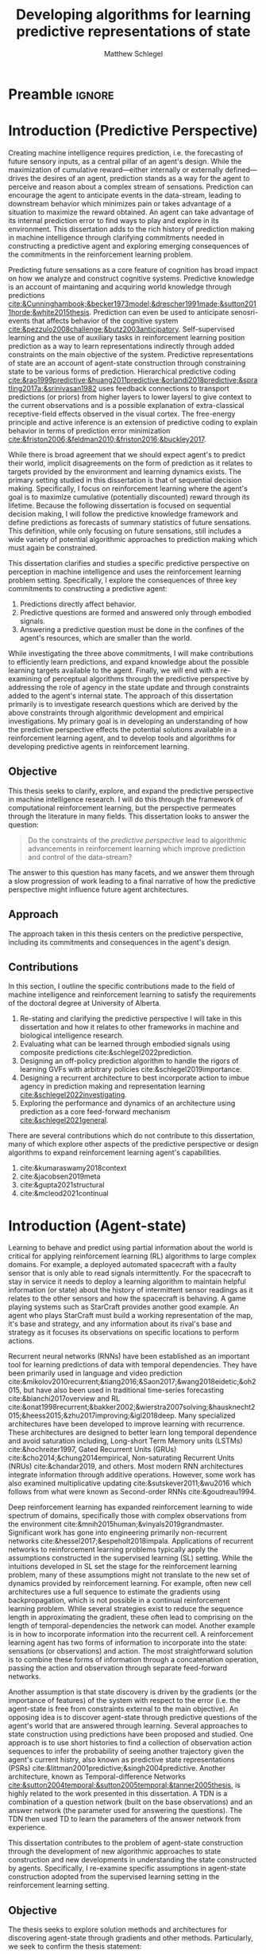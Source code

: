 #+title: Developing algorithms for learning predictive representations of state
#+FILETAGS: :THESIS:
#+author: Matthew Schlegel
#+STARTUP: overview
#+STARTUP: nolatexpreview
#+OPTIONS: toc:nil
#+OPTIONS: title:nil
#+OPTIONS: ':t
#+LATEX_CLASS: thesis
#+LATEX_HEADER: \input{variables.tex}
#+MACRO: c #+latex: %
#+MACRO: citeplease *[CITEPLEASE: $1, $2, $3, $4, $5, $6]*

* Preamble                                                           :ignore:
#+begin_comment
Preamble for UofA thesis. Needed to make thesis compliant. I use this in my candidacy as well, with specific
details commented out for brevity. This makes:
- title page
- abstract page
- table of contents
- list of tables
- list of figures

and sets formatting up for main text.
#+end_comment

#+BEGIN_EXPORT LaTeX

\renewcommand{\onlyinsubfile}[1]{}
\renewcommand{\notinsubfile}[1]{#1}

\preamblepagenumbering % lower case roman numerals for early pages
\titlepage % adds title page. Can be commented out before submission if convenient

\subfile{\main/tex/abstract.tex}

\doublespacing % possible options \truedoublespacing, \singlespacing, \onehalfspacing

%%%%%%%
% Additional files for thesis
%%%%%% 

% Below are the dedication page and the quote page. FGSR requirements are not
% clear on if you can have one of each or just one or the other. They do say to
% ask your supervisor if you should have them at all.
%
% The CS Department links to a comparison of pre- and post-Spring 2014 thesis
% guidelines (https://www.ualberta.ca/computing-science/graduate-studies/current-students/dissertation-guidelines)
% The comparison document lists an optional dedication page, but no quote page.

\subfile{\main/tex/preface.tex}
\subfile{\main/tex/dedication.tex}
\subfile{\main/tex/quote.tex}
\subfile{\main/tex/acknowledgements.tex}


\singlespacing % Flip to single spacing for table of contents settings
               % This has been accepted in the past and shouldn't be a problem
               % Now the table of contents etc.
               
\tableofcontents
\listoftables  % only if you have any
\listoffigures % only if you have any

% minimal support for list of plates and symbols (Optional)
%\begin{listofplates}
%...            % you are responsible for formatting this page.
%\end{listofplates}
%\begin{listofsymbols}
%...            % You are responsible for formatting this page
%\end{listofsymbols}
               
% A glossary of terms is also optional
\printnoidxglossaries
               
% The rest of the document has to be at least one-half-spaced.
% Double-spacing is most common, but uncomment whichever you want, or 
% single-spacing if you just want to do that for your personal purposes.
% Long-quoted passages and footnotes can be in single spacing
\doublespacing % possible options \truedoublespacing, \singlespacing, \onehalfspacing

\setforbodyoftext % settings for the body including roman numeral numbering starting at 1

#+END_EXPORT





* Introduction (Predictive Perspective)


Creating machine intelligence requires prediction, i.e. the forecasting of future sensory inputs, as a central pillar of an agent's design. While the maximization of cumulative reward---either internally or externally defined---drives the desires of an agent, prediction stands as a way for the agent to perceive and reason about a complex stream of sensations. Prediction can encourage the agent to anticipate events in the data-stream, leading to downstream behavior which minimizes pain or takes advantage of a situation to maximize the reward obtained. An agent can take advantage of its internal prediction error to find ways to play and explore in its environment. This dissertation adds to the rich history of prediction making in machine intelligence through clarifying commitments needed in constructing a predictive agent and exploring emerging consequences of the commitments in the reinforcement learning problem.

Predicting future sensations as a core feature of cognition has broad impact on how we analyze and construct cognitive systems. Predictive knowledge is an account of maintaning and acquiring world knowledge through predictions [[cite:&Cunninghambook;&becker1973model;&drescher1991made;&sutton2011horde;&white2015thesis]]. Prediction can even be used to anticipate senosri-events that affects behavior of the cognitive system [[cite:&pezzulo2008challenge;&butz2003anticipatory]]. Self-supervised learning and the use of auxiliary tasks in reinforcement learning position prediction as a way to learn representations indirectly through added constraints on the main objective of the system. Predictive representations of state are an account of agent-state construction through constraining state to be various forms of prediction. Hierarchical predictive coding [[cite:&rao1999predictive;&huang2011predictive;&orlandi2018predictive;&spratling2017a;&srinivasan1982]] uses feedback connections to transport predictions (or priors) from higher layers to lower layersl to give context to the current observations and is a possible explanation of extra-classical receptive-field effects observed in the visual cortex. The free-energy principle and active inference is an extension of predictive coding to explain behavior in terms of prediction error minimization [[cite:&friston2006;&feldman2010;&friston2016;&buckley2017]]. 

While there is broad agreement that we should expect agent's to predict their world, implicit disagreements on the form of prediction as it relates to targets provided by the environment and learning dynamics exists. The primary setting studied in this dissertation is that of sequential decision making. Specifically, I focus on reinforcement learning where the agent's goal is to maximize cumulative (potentially discounted) reward through its lifetime. Because the following dissertation is focused on sequential decision making, I will follow the predictive knowledge framework and define predictions as forecasts of summary statistics of future sensations. This definition, while only focusing on future sensations, still includes a wide variety of potential algorithmic approaches to prediction making which must again be constrained.

This dissertation clarifies and studies a specific predictive perspective on perception in machine intelligence and uses the reinforcement learning problem setting. Specifically, I explore the consequences of three key commitments to constructing a predictive agent:
1. Predictions directly affect behavior.
2. Predictive questions are formed and answered only through embodied signals.
3. Answering a predictive question must be done in the confines of the agent's resources, which are smaller than the world.
While investigating the three above commitments, I will make contributions to efficiently learn predictions, and expand knowledge about the possible learning targets available to the agent. Finally, we will end with a re-examining of perceptual algorithms through the predictive perspective by addressing the role of agency in the state update and through constraints added to the agent's internal state. The approach of this dissertation primarily is to investigate research questions which are derived by the above constraints through algorithmic development and empirical investigations. My primary goal is in developing an understanding of how the predictive perspective effects the potential solutions available in a reinforcement learning agent, and to develop tools and algorithms for developing predictive agents in reinforcement learning.

*** Graveyard                                                    :noexport:


From constructing behavior through predictions of future cumulative reward in reinforcement learning {{{citeplease}}} to explanations of the visual cortex and neocortex to account for extra-classical effects {{{citeplease(Rao)}}}, work has only scratched the surface of how predicting future sensations impacts artificial and biological intelligence.

-----

is to lay foundation for constructing an artificially intelligent agent with prediction at the center of its decision making processes. 

-----

Predictions being at the center of intelligence is not new in decision making and reinforcement learning, and many approaches also follow the above commitments to constructing a predictive approach to intelligence.
# Knowledge acquisition and representation through predictions has been explored by {{{citeplease(Cunningham, Becker, Drescher, Sutton, White)}}}.
# Reinforcement learning is built on predicting the effect of behaviour on future observations and rewards.
Many algorithms learn predictions of a cumulative sum of (discounted) future rewards, which is used as a bedrock for learning desirable policies {{{citeplease(TD, Q-learning)}}}.
- While reward has been the primary predictive target of focus, TD models cite:&sutton1995td uses temporal-difference learning to construct a world model of value function predictions.
- Option models used options to construct a world model based on the expected ending state while following an option {{{citeplease(OptionModels)}}}.
- Universal value function approximators?
- Gamma nets {{{citeplease(sherston)}}}

citeauthor:&sutton2011horde (citeyear:&sutton2011horde) and citeauthor:&white2015thesis (citeyear:&white2015thesis) further the predictive perspective by developing a predictive approach to the acquisition of world knowledge through general value functions (GVFs).
- Introspective agents
- Evaluation of predictions

Predictive representations of state pursue the predictive perspective through centering an agent's perception of the surrounding world through predictive models.
- Predictive state representations (PSRs) {{{citeplease(PSRs)}}} construct likelihoods of seeing sequences of observations and actions conditioned on the agent's history.
- Temporal-difference networks cite:&sutton2004temporal and later option-conditioned TD networks {{{citeplease(Rafols)}}} take advantage of temporal abstractions through TD, building state and representations through value function predictions.
- General value function networks cite:&schlegel2021general extend the ideas of TD networks to use general value functions following the predictive knowledge framework.
- Alex's COLLA's paper
- Auxiliary tasks use predictions of various embodied signals to add constraints to objective functions for learning representations  {{{citeplease}}}.
- Successor representations/features

Researchers in reinforcement learning, decision making, and artificial intelligence aren't alone in asking if decision making systems use predictions to effectively navigate their world cite:&bubic2010prediction;&hawkins2004intelligence;&clark2013whatever.  Anticipation cite:&butz2003anticipatory;&pezzulo2008challenge --which has similar properties to the approach taken in cite:&white2015thesis --has been used to mean elevated processing prior to an event (also prediction) as well as the overall effect of prediction on an agent behaviour. An agent can anticipate an event in the future, and act accordingly. This requires the agent's policy to be defined in terms of predictions, or for the representation to have predictive/anticipatory properties. Hierarchical predictive coding cite:&rao1999predictive;&huang2011predictive {{{citeplease(ORLANDI)}}} was used to explain non-classical interference observed in the visual cortex. In this approach, feedback connections transport predictions (or priors) from higher layers to lower layers to give context to the current observations.

# Prospective codes cite:&schutz2007prospective take the theory of prospection and encode future events as representations used for planning and simulation.


Successes of the predictive perspective:
- Myoelectric arm cite:&edwards2016application
- Adaptive switching
- Laser Welding cite:&gunther2016intelligent
- create a scheduled controller from a set of sub-tasks for sparse reward problems cite:&riedmiller2018learning.
- Daniel, creating a self-driving controller through the applications of many predictions
- Improve representation learning: cite:&jaderberg2016reinforcement;&veeriah2019discovery
- Maybe we can start including starcraft?
- 



In exploring the consequences of a predictive agent much work has focused on how prediction might effect behaviour through auxiliary constraints.



The pursuit to understand and create a machine capable of learning about and interacting with a large-complex world 

The search for a central theory of intelligence is a widely pursued topic with many points 

The primacy of prediction in cognitive mechanisms for both biological and mechanical intelligence has ushered in a deeply impactful line of reasoning about intelligence. 


While there is evidence to suggest organic decision making systems are directed forward in their representation of the world, memory and ``postdiction'' both play an important, separate role in building a systems underlying representations cite:&soga2009;&synofzik2013. While we focus on two distinct classes in this thesis (i.e. predictive and postdictive), future architectures should be built to take advantage of both approaches.

Currently, GVFs have been pursued broadly in reinforcement learning: cite:&gunther2016intelligent used GVFs to build an open loop laser welder controller, cite:&linke2020adapting used predictions and their learning progress to develop an intrinsic reward, cite:&edwards2016application used GVFs to build controllers for myoelectric prosthetics, using gvfs for auxiliary training tasks to improve representation learning cite:&jaderberg2016reinforcement;&veeriah2019discovery, to extend a value function's approximation to generalize over goals as well as states cite:&schaul2015universal, and to create a scheduled controller from a set of sub-tasks for sparse reward problems cite:&riedmiller2018learning.

The most astute will notice a dependency on the predictions learned through embodied signals and the predictions having a direct impact on behavior. Because our predictions are only formed by the data stream experienced by the agent, the behavior's distribution over actions will undoubtedly mix with the distribution of the underlying dynamics of the world. In effect, the agent's behavior will change the distribution of experience the agent observes in turn potentially changing the answer of any predictive question not conditioned on a way of behaving.

** Objective

This thesis seeks to clarify, explore, and expand the predictive perspective in machine intelligence research. I will do this through the framework of computational reinforcement learning, but the perspective permeates through the literature in many fields. This dissertation looks to answer the question:

#+begin_quote
Do the constraints of the /predictive perspective/ lead to algorithmic advancements in reinforcement learning which improve prediction and control of the data-stream?
#+end_quote

The answer to this question has many facets, and we answer them through a slow progression of work leading to a final narrative of how the predictive perspective might influence future agent architectures.

** Approach

The approach taken in this thesis centers on the predictive perspective, including its commitments and consequences in the agent's design.

** Contributions

In this section, I outline the specific contributions made to the field of machine intelligence and reinforcement learning to satisfy the requirements of the doctoral degree at University of Alberta.

1. Re-stating and clarifying the predictive perspective I will take in this dissertation and how it relates to other frameworks in machine and biological intelligence research.
2. Evaluating what can be learned through embodied signals using composite predictions cite:&schlegel2022prediction.
3. Designing an off-policy prediction algorithm to handle the rigors of learning GVFs with arbitrary policies cite:&schlegel2019importance.
4. Designing a recurrent architecture to best incorporate action to imbue agency in prediction making and representation learning [[cite:&schlegel2022investigating]].
5. Exploring the performance and dynamics of an architecture using prediction as a core feed-forward mechanism [[cite:&schlegel2021general]].

There are several contributions which do not contribute to this dissertation, many of which explore other aspects of the predictive perspective or design algorithms to expand reinforcement learning agent's capabilities.

1. cite:&kumaraswamy2018context
2. cite:&jacobsen2019meta
3. cite:&gupta2021structural
4. cite:&mcleod2021continual

** Graveyard                                                      :noexport:

*Possible other questions:*

1. How do the constraints of the /predictive perspective/ modify the algorithmic and architectural approach typically taken in the reinforcement learning setting?
2. Do the algorithms and architectures typically used in reinforcement learning lend themselves to the constraints of the /predictive perspective/?

* Introduction (Agent-state)
:PROPERTIES:
:CUSTOM_ID: chap:introduction
:END:

Learning to behave and predict using partial information about the world is critical for applying reinforcement learning (RL) algorithms to large complex domains. For example, a deployed automated spacecraft with a faulty sensor that is only able to read signals intermittently. For the spacecraft to stay in service it needs to deploy a learning algorithm to maintain helpful information (or state) about the history of intermittent sensor readings as it relates to the other sensors and how the spacecraft is behaving. A game playing systems such as StarCraft \citep{vinyals2019grandmaster} provides another good example. An agent who plays StarCraft must build a working representation of the map, it's base and strategy, and any information about its rival's base and strategy as it focuses its observations on specific locations to perform actions.

Recurrent neural networks (RNNs) have been established as an important tool for learning predictions of data with temporal dependencies. They have been primarily used in language and video prediction cite:&mikolov2010recurrent;&tiang2016;&Saon2017;&wang2018eidetic;&oh2015, but have also been used in traditional time-series forecasting cite:&bianchi2017overview and RL cite:&onat1998recurrent;&bakker2002;&wierstra2007solving;&hausknecht2015;&heess2015;&zhu2017improving;&igl2018deep. Many specialized architectures have been developed to improve learning with recurrence. These architectures are designed to better learn long temporal dependence and avoid saturation including, Long-short Term Memory units (LSTMs) cite:&hochreiter1997, Gated Recurrent Units (GRUs) cite:&cho2014;&chung2014empirical, Non-saturating Recurrent Units (NRUs) cite:&chandar2019, and others. Most modern RNN architectures integrate information through additive operations. However, some work has also examined multiplicative updating cite:&sutskever2011;&wu2016 which follows from what were known as Second-order RNNs cite:&goudreau1994.

Deep reinforcement learning has expanded reinforcement learning to wide spectrum of domains, specifically those with complex observations from the environment cite:&mnih2015human;&vinyals2019grandmaster. Significant work has gone into engineering primarily non-recurrent networks cite:&hessel2017;&espeholt2018impala. Applications of recurrent networks to reinforcement learning problems typically apply the assumptions constructed in the supervised learning (SL) setting. While the intuitions developed in SL set the stage for the reinforcement learning problem, many of these assumptions might not translate to the new set of dynamics provided by reinforcement learning. For example, often new cell architectures use a full sequence to estimate the gradients using backpropagation, which is not possible in a continual reinforcement learning problem. While several strategies exist to reduce the sequence length in approximating the gradient, these often lead to comprising on the length of temporal-dependencies the network can model. Another example is in how to incorporate information into the recurrent cell. A reinforcement learning agent has two forms of information to incorporate into the state: sensations (or observations) and action. The most straightforward solution is to combine these forms of information through a concatenation operation, passing the action and observation through separate feed-forward networks.

Another assumption is that state discovery is driven by the gradients (or the importance of features) of the system with respect to the error (i.e. the agent-state is free from constraints external to the main objective). An opposing idea is to discover agent-state through predictive questions of the agent's world that are answered through learning. Several approaches to state construction using predictions have been proposed and studied. One approach is to use short histories to find a collection of observation action sequences to infer the probability of seeing another trajectory given the agent's current histry, also known as predictive state representations (PSRs) cite:&littman2001predictive;&singh2004predictive. Another architecture, known as Temporal-difference Networks [[cite:&sutton2004temporal;&sutton2005temporal;&tanner2005thesis]], is highly related to the work presented in this dissertation. A TDN is a combination of a question network (built on the base observations) and an answer network (the parameter used for answering the questions). The TDN then used TD to learn the parameters of the answer network from experience. 

This dissertation contributes to the problem of agent-state construction through the development of new algorithmic approaches to state construction and new developments in understanding the state constructed by agents. Specifically, I re-examine specific assumptions in agent-state construction adopted from the supervised learning setting in the reinforcement learning setting.



*** graveyard                                                    :noexport:



while several challenges remain for recurrent architectures in partially-observable reinforcement learning \citep{hausknecht2015, zhu2017improving, rafiee2020eye, kapturowski2018recurrent, schlegel2020general}.

------------

My primary aim is to understand the limitations of these assumptions, and provide algorithmic developments to overcome these limitations. 

Recurrent neural networks (RNNs) have been established as an important tool for modeling data with temporal dependencies, including the partially observable reinforcement learning setting. They have been primarily used in language and video prediction \citep{mikolov2010recurrent, tiang2016, Saon2017, wang2018eidetic, oh2015}, but have also been used in traditional time-series forecasting \citep{bianchi2017overview} and RL \citep{onat1998recurrent, bakker2002, wierstra2007solving, hausknecht2015, heess2015}. Many specialized architectures have been developed to improve learning with recurrence. These architectures are designed to better model long temporal dependence and avoid saturation including, Long-short Term Memory units (LSTMs) \citep{hochreiter1997}, Gated Recurrent Units (GRUs) \citep{cho2014, chung2014empirical}, Non-saturating Recurrent Units (NRUs) \citep{chandar2019}, and others. Most modern RNN architectures integrate information through additive operations. However, some work has also examined multiplicative updating \citep{sutskever2011, wu2016} which follows from what were known as Second-order RNNs \citep{goudreau1994}.

When applying RNNs to the reinforcement learning problem, many of the assumptions derived from observations made in the supervised learning setting have been adopted.
- Learning algorithms
- Architectures
- Data preparation
- etc....
# There are many design and algorithmic decisions required when applying a recurrent architecture to a reinforcement learning problem. We have a larger discussion on the open-problems for recurrent agents in Section \ref{sec:open_problems}.
While these observations are prescient, I argue that blindly following these assumptions has lead to a stagnation in the development of architectures designed with the continual reinforcement learning problem in mind.

This thesis focuses on several observations in recurrent architectures using gradients as the primary credit assignment signal. These observations counter some pre-conceived notions of what types of architectures and algorithms we should consider when learning using recurrent architectures. From these observations we construct several new architectures which can significantly outperform the standard approaches found in reinforcement learning and supervised learning.

--------

The most straightforward method is through the use of auxiliary tasks cite:&jaderberg2016reinforcement;&trinh2018learning;&schlegel2021general. This approach seems to improve performance, but may not improve the learnability of such representations cite:&schlegel2021general.


Partial observability is an inevitable reality of any sufficiently large domain. From time-series forecasting to StarCraft to Robotics, AI systems must grapple with having insufficient information to make accurate predictions and good decisions. A natural approach to overcome partial observability is for the agent to maintain a history of its interaction with the world cite:&mccalum1996learning. For example, consider an agent in a large and empty room with low-powered sensors that reach only a few meters. In the middle of the room, with just the immediate sensor readings, the agent cannot know how far it is from a wall. Once the agent reaches a wall, though, it can determine its distance from the wall in the future by remembering this interaction. However, such an algorithm may require computational resource which are linear in time, or can be problematic if a long history length is needed cite:&mccalum1996learning.


Recurrent neural networks (RNNs) have been established as an important tool for learning predictions of data with temporal dependencies. They have been primarily used in language and video prediction cite:&mikolov2010recurrent;&tiang2016;&Saon2017;&wang2018eidetic;&oh2015, but have also been used in traditional time-series forecasting cite:&bianchi2017overview and RL cite:&onat1998recurrent;&bakker2002;&wierstra2007solving;&hausknecht2015;&heess2015;&zhu2017improving;&igl2018deep. Many specialized architectures have been developed to improve learning with recurrence. These architectures are designed to better learn long temporal dependence and avoid saturation including, Long-short Term Memory units (LSTMs) cite:&hochreiter1997, Gated Recurrent Units (GRUs) cite:&cho2014;&chung2014empirical, Non-saturating Recurrent Units (NRUs) cite:&chandar2019, and others. Most modern RNN architectures integrate information through additive operations. However, some work has also examined multiplicative updating cite:&sutskever2011;&wu2016 which follows from what were known as Second-order RNNs cite:&goudreau1994.

Specialized RNN architectures for RL, however, have been less explored. While many papers use recurrent architectures, they typically use architectures designed in the supervised learning setting. One such modification is directly feeding action into the recurrent layers rather than either omitting or concattenating to prior layers cite:&zhu2017improving. This improved performance of the architecture in several tasks, possibly giving the agent a fuller understanding of its history. Another approach expands the inner state-building architecture to learn the environment's dynamics through a variational auto-encoder (VAE) cite:&igl2018deep. This approach uses the latent state learned by a VAE which generates observations as added input to the state update function.


State construction enables the agent to overcome partial observability, with a more compact representation than an explicit history. This thesis will explore predictions of the observation stream as a force to drive state construction. Our focus will be on two architectures. The first is recurrent neural networks (RNNs), which are a well established tool for approximating temporal functions. The second is termed General Value Function Networks cite:&schlegel2021general. GVFN's leverage the efficiency and independence of span cite:&van2015learning of temporal-difference learning for building state. We will explore, among other topics, how each need to leverage temporal sensitivities in training---or how much history each needs to learn accurate predictions.

Recurrent neural networks (RNNs) have been established as an important tool for learning predictions of data with temporal dependencies. They have been primarily used in language and video prediction cite:&mikolov2010recurrent;&tiang2016;&Saon2017;&wang2018eidetic;&oh2015, but have also been used in traditional time-series forecasting cite:&bianchi2017overview and RL cite:&onat1998recurrent;&bakker2002;&wierstra2007solving;&hausknecht2015;&heess2015;&zhu2017improving;&igl2018deep. Many specialized architectures have been developed to improve learning with recurrence. These architectures are designed to better learn long temporal dependence and avoid saturation including, Long-short Term Memory units (LSTMs) cite:&hochreiter1997, Gated Recurrent Units (GRUs) cite:&cho2014;&chung2014empirical, Non-saturating Recurrent Units (NRUs) cite:&chandar2019, and others. Most modern RNN architectures integrate information through additive operations. However, some work has also examined multiplicative updating cite:&sutskever2011;&wu2016 which follows from what were known as Second-order RNNs cite:&goudreau1994.

Specialized RNN architectures for RL, however, have been less explored. While many papers use recurrent architectures, they typically use architectures designed in the supervised learning setting. One such modification is directly feeding action into the recurrent layers rather than either omitting or concattenating to prior layers cite:&zhu2017improving. This improved performance of the architecture in several tasks, possibly giving the agent a fuller understanding of its history. Another approach expands the inner state-building architecture to learn the environment's dynamics through a variational auto-encoder (VAE) cite:&igl2018deep. This approach uses the latent state learned by a VAE which generates observations as added input to the state update function.

Several approaches to state construction using predictions have been proposed and studied. The most straightforward method is through the use of auxiliary tasks cite:&jaderberg2016reinforcement;&trinh2018learning;&schlegel2021general. This approach seems to improve performance, but may not improve the learnability of such representations cite:&schlegel2021general. Another approach is to use short histories to find a collection of observation action sequences to infer the probability of seeing another trajectory given the agent's current histry, also known as predictive state representations (PSRs) cite:&littman2001predictive;&singh2004predictive. Another architecture, known as Temporal-difference Networks cite:&sutton2004temporal;&sutton2005temporal, is highly related to GVFNs. A TDN is a combination of a question network (built on the base observations) and an answer network (the parameter used for answering the questions). The TDN then used TD to learn the parameters of the answer network from experience. The differences to GVFNs are discussed in chapter ref:chap:GVFNs, and will discuss the background of these predictive approaches in section ref:sec:prback.

Every approach to constructing state with predictions has three core components. 
These are briefly listed here with an example using GVFNs, but leave a more detailed account in section \ref{sec:prback}. The first is how a predictive question is asked or phrased. This can have dramatic changes to the hypothesis/function class of the predictive state, and induce large differences in the underlying algorithmic assumptions used for training. The second is in how the questions will be answered. An approach must consider the base function classes used to represent answers, the abstractions (either temporally or otherwise), and the learning algorithms applied to the architecture. The third, and probably less studied, is that of discovery. Discovery is the automatic specification of predictive questions to use. GVFNs use general value functions (GVFs) to define predictive questions, and a simple recurrent neural network to answer these questions. And algorithmic approach to discovery is still largely unexplored, tied to the discovery of GVFs more broadly, with some efforts applied to a generate-and-test approach cite:&schlegel2021general.


Given a predictive approach to state building requires consideration of these difficult algorithmic choices, a natural question arises ``Why shouldn't we use non-predictive subjective based approaches for learning state, such as the usual recurrent networks?''. While this thesis won't provide (or seek) a conclusive answer to this question, predictive approaches to state construction may have a positive effect on a system's ability to generalize and learn a state representation. This is stated in the /Predictive Representation Hypothesis/ cite:&schaul2013better:


#+begin_quote
  a(n) /(explicit) predictive representation of state/ will be able to continually construct useful generalizations of the regularities in an environment.
#+end_quote

An /(explicit) predictive representation of state/ is an algorithm, or architecture, which constrains the state to be predictions which minimize an objective separate (or jointly) from the agent's general goal in an environment. This class of algorithms includes PSRs, TDNs, GVFNs, and several others. Because the state will be made of small-specific predictive questions of the agent's sensory-motor stream, as the distributions of the underlying dynamics shift the answers to the questions should appropriately shift as well. 
# This is provided there is ample flexibility in the function class used to answer the state questions.
# Also such generalizations could be generally useful for the agent's downstream objectives.
The /Predictive Representation Hypothesis/ is intuitively appealing with evidence provided through specific predictive approaches cite:&singh2004predictive;&sutton2004temporal;&sutton2005temporal;&schaul2013better;&sutton2011horde;&white2015thesis;&schlegel2021general. Unfortunately, finding sufficient evidence for this hypothesis is difficult, and likely future systems will need to leverage both predictive and memory based approaches (i.e. RNNs). Instead, we look towards a more flexible question that is 


I believe the creation and study of approaches for state construction leveraging predictions will lead to a more nuanced understanding of what kinds of state are useful for agents. The following hypothesis emphasizes what explicit predictive representations may bring to state learning:

#+begin_quote
The assumptions developed in supervised learning for state discovery are limiting in the reinforcement learning and continual reinforcement learning settings.
#+end_quote

This research question opens an avenue to construct new architectures for learning state and clear empirical tests for such an architecture


This hypothesis gives us an avenue to construct new architectures for learning state and clear empirical tests for such an architecture. While first stated here, the work done with temporal-difference networks cite:&sutton2004temporal;&sutton2005temporal is closely related using temporal-difference learning to learn a network of predictions. This work can be seen as a strict generalization of the work done with TDNs, with a simplified specification to more easily construct novel network structures.

Reinforcement learning is built on predicting the effect of behaviour on future observations and rewards. Many of our algorithms learn predictions of a cumulative sum of (discounted) future rewards, which is used as a bedrock for learning desirable policies. While reward has been the primary predictive target of focus, TD models cite:&sutton1995td lay out the use of temporal-difference learning to learn a world model through value function predictions. Temporal-difference networks cite:&sutton2004temporal take advantage of this abstraction and build state and representations through predictions. citeauthor:&sutton2011horde (citeyear:&sutton2011horde) and citeauthor:&white2015thesis (citeyear:&white2015thesis) further the predictive perspective by developing a predictive approach to building world knowledge through general value functions (GVFs). Currently, GVFs have been pursued broadly in reinforcement learning: cite:&gunther2016intelligent used GVFs to build an open loop laser welder controller, cite:&linke2020adapting used predictions and their learning progress to develop an intrinsic reward, cite:&edwards2016application used GVFs to build controllers for myoelectric prosthetics, using gvfs for auxiliary training tasks to improve representation learning cite:&jaderberg2016reinforcement;&veeriah2019discovery, to extend a value function's approximation to generalize over goals as well as states cite:&schaul2015universal, and to create a scheduled controller from a set of sub-tasks for sparse reward problems cite:&riedmiller2018learning. 

Researchers in reinforcement learning, decision making, and artificial intelligence aren't alone in asking if decision making systems use predictions to effectively navigate their world cite:&bubic2010prediction;&hawkins2004intelligence;&clark2013whatever.  Anticipation cite:&butz2003anticipatory;&pezzulo2008challenge --which has similar properties to the GVF approach to prediction--has been used to mean elevated processing prior to an event (also prediction) as well as the overall effect of prediction on an agent behaviour. An agent can anticipate an event in the future, and act accordingly. This requires the agent's policy to be defined in terms of predictions, or for the representation to have predictive/anticipatory properties. Hierarchical predictive coding cite:&rao1999predictive;&huang2011predictive was used to explain non-classical interference observed in the visual cortex. In this approach, feedback connections transport predictions (or priors) from higher layers to lower layers to give context to the current observations. Prospective codes cite:&schutz2007prospective take the theory of prospection and encode future events as representations used for planning and simulation.

While there is evidence to suggest organic decision making systems are directed forward in their representation of the world, memory and ``postdiction'' both play an important, separate role in building a systems underlying representations cite:&soga2009;&synofzik2013. While we focus on two distinct classes in this thesis (i.e. predictive and postdictive), future architectures should be built to take advantage of both approaches.

In this thesis, we explore how GVFs and temporal difference learning can be leveraged in state construction to reduce temporal sensitivities in training. The effect of reduced sensitivities would be the elimination of or reduction of history needed when training such approaches (i.e. the truncation value in backpropagation through time).

To keep this document brief, we will be discussing the core concepts of several papers, leaving many technical details to their respective publications. We will also provide the core contributions of these papers to the research community at large.


** Objective

The thesis seeks to explore solution methods and architectures for discovering agent-state through gradients and other methods. Particularly, we seek to confirm the thesis statement:

#+BEGIN_QUOTE
The assumptions developed in supervised learning for state construction are limiting in the reinforcement learning and continual reinforcement learning settings.
#+END_QUOTE

The answer to this question has many facets, and we answer the through a slow study of different assumptions in different conditions for a reinforcement learning agent. We will end with a discussion on the many potential directions for improving an agent's perception of the world

** Approach

The approach taken in this thesis centers on the predictive perspective, including its commitments and consequences in the agent's design. 


The approach taken in this thesis centers on clearly formulating various architectures and algorithms for state discovery and developing in-depth investigative experiments to uncover the dynamics of these algorithms and the resulting discovered state.

1. We approach discovery through gradient descent, articulating the differences between architectures and decisions. Using truncated BPTT (either through experience replay or full online systems) to estimate gradients.
2. Clearly lay out literature in a digestible way to find interesting trends that need further investigation.
3. Adopt the predictive perspecitve of Adam.
4. Perform in-depth experiments in small illustrative domains rather than leaping directly to large domains.

** Contributions


In this section, I outline the specific contributions made to the field of machine intelligence and reinforcement learning to satisfy the requirements of the doctoral degree at University of Alberta.

1. Discuss prediction learning off-policy in light of the experience replay buffer. Investigate the first application of resampling in off-policy learning, and think about its consequences for future development.
2. Explore in detail directly using gradients in recurrent networks to discover state. Specifically, empirically testing various architectures for incorporating actions into the state. (justify these as different??)
   - Layout open questions and problems in learning in partially observable domains and specific solution problems in recurrent learning.
   - Make a recommendation on a network change for reinforcement learning applications.
   - Deep investigative experiments uncovering what the agent state dynamics look like, make recommendations for future work in understanding recurrent agents.
3. Explore one direction layed out in the open problems, specifically encoding the state of a recurrent network as GVFs.
   - Develop the GVFN approach and connect it to predictive representation of state literature.
   - Develop an extension to the gradient TDN objective for GVFNs.
   - Propose a baseline discovery approach for finding GVFs.


Another way of saying this succinctly:
- Applied the importance re-sampling technique in learning predictions in the reinforcement learning.
- Extensive empirical analysis of various recurrent architectures for incorporating action.
- Formulating and empirically evaluating a novel predictive state representation, general value function networks (GVFNs), to learn long-temporal dependencies. The first comparison of a TDNet style architecture to a basic recurrent architecture.

** Thesis Layout
** Graveyard                                                      :noexport:
*** Thoughts



*************** DONE [#B] What is my thesis statement now?
CLOSED: [2022-09-06 Tue 13:59]
The proposal is centered on what GVFs can bring to the table in terms of learnability in recurrent networks. Now we want to incorporate RNNs more into the discussion. What should we do?
- Focus on understanding: The goal of my work generally is to understand. What are RNNs brining to the table, what are GVFNs brining to the table. Are they compatible?
- partial observability
- some History of RNNs in RL/online data.
- some History of pred reps.
- some History of perception.
*************** END

*** What Am I writing the document about?

This document is primarily about partial observability in reinforcement learning.

Why focus on partial observability?

State Construction is...?
- Levels of state construction:
  - Reactive/low-level state vs abstractions for state?
  - What do we want to learn in a state? -> We don't know!
  - There isn't a clear set of criteria for determining what makes for a good state in reinforcement learning
    - Separability? Good Representations properties? Predictive of final task?

- At what abstraction should we be focused?
  - Low level: predictions in the sensor space.
  - High level: predictions/planning in the abstract/concept space.
  - Are these different??

Perception as a series of modules:
- "Is this a face?" much easier than "Is this x's face?"
- The brain is not just one big classification network, submodules are used to specialize. But "how to use submodules" is a hard question.
- Separate the conscious brain from the acting brain.
  - Audio circuit which short circuits the brain to act in the face of a loud noise -> no "control"
  - Other short circuits that bring visual stimuli towards the mid brain for control signals.
- RL is studying the algorithms of the mid brain/cerebellum. We should avoid extending the lessons we learn here to the entire functioning of the brain. In our studies of intelligence we need to be multi-modal. There isn't a single way to conceptualize the concepts, and finding the true underlying properties of the brains algorithms are beyond our capabilities to model mathematically.
- To understand intelligence, we must take the whole embodiment into consideration.

Two philosophies in state building:
- predictive approach
- summaries of histories

Both are valid, this is an exploration of what both bring to the table in terms of state construction and provide ideas for future work.

Ease of use of the history approaches, potential improvement in learnability (as shown in GVFNs, and discussed in the PSR literature).

Methods to deal with partial observability:
- Static histories based approaches
- PoMDPs/Belief States
- PSRs/TDNets
- Recurrent networks
  - RNNs
  - RNNs/models in them
  - TDNets?
  - Predictive state recurrent networks

**** What is my current thinking?
What is the problem:
- Partial observability in an embodied environment?
- Partial observability in an agent based system.
- Taking state construction seriously.
- Retrospective on state construction techniques.
- 

What is the set of solution methods:

*** More structured thinking/outline

- goal of the document is to think about "state construction".
  - Decompose the terms "state" and "construction" in context of the literature
  - Construction is not limited to composing fixed random functions or the schema mechanism.
- Searching and sorting. Q: What are we searching for? A: Something which helps us maximize return.
- What could we want when maximizing reward
  - Markov state?
  - sufficient statistic of the history of observations?
  - core tests -> ability to predict anything?

- Thesis statement: While many authors have proposed different algorithms for state construction, we take the attitude that little is known about how each of these work in prediction and control. This thesis will be focused on understanding and developing on current algorithms for state construction.

- This document is meant to:
  - Explore potential state constructing methods, discuss extensions, propose future research.
  - History based approaches, prediction based approaches
  - Understanding, understanding, understanding. Sensible recommendations for the current state of state construction.
  - What can we do to further the two approaches? What do both give? Problems with both?


What sections do I want to write?
- Introduction (1):
  - What specific research question are we addressing?
- Reinforcement Learning (2)
  - Agent perspective
  - Goal of an agent
  - Parts of an agent
- Predictions (Horde) (3/4)
  - Learning Predictions (resampling)
- Perception and Partial Observability (5)
- Recurrent neural networks in and out of RL (6)
- We have a long way to go in understanding and using rnns in RL (7/8/8.5?)
- Predictive state representations in and out of RL (9)
- Applying GVFs to learn state representations (10/11/12)
- Future Work (13)


* Background

*The Environment*
   - The world
   - Environment states
   - Stochasticity or Partial Observability?

*The Problem (header section?)*
   - Maximizing the (discounted?) return.
   - Predicting the return

*The Agent*
   - Smaller than the world
   - Perception, Behavior, Mind-Body Interface
   - State representations

** IN-PROGRESS [#A] Reinforcement Learning

The primary problem framework considered in this thesis is reinforcement learning. In short, a reinforcement learning (RL) agent seeks to maximize a reward signal by acting in the world. In this thesis, we are concerned with two learning problems in reinforcement learning. Specifically, we focus on the prediction and control problem, but each share the same general framework.

The agent-environment interaction consists of a stream of data (from the agent's senses), coming in at a consistent rate into the agent's central control systems. In most reinforcement learning, the agent-environment boundary is placed inside the agent's nervous system where parts of the agent's body which are defined through evolution are external to the learning process, and those that are learned and modified through an agent's lifetime are a part of the learning process. This enables RL researchers to focus on the core problem of learning a policy to maximize reward.

More grounded, the agent observes the sequence \(\obs_1, \action_1, \reward_2, \obs_2, \ldots, \obs_t, \action_t, \reward_{t+1}, \obs_{t+1}\) in its lifetime. The observation \(\obs_t\) is the agent's window into the world through various sensing parts of its body. These can include a camera for vision, microphone for audio, lidar to measure distance from other objects, and many other analog-to-digital conversion technologies. The agent then selects an action \(\action_t\) which is passed to the agent's actuators or sub-level control system. By performing this action, the agent receives a reward \(\reward_{t+1}\) and another observation \(\obs_{t+1}\).

The agent-environment interaction can be formalized as a partially observable Markov decision processes (POMDP). The underlying dynamics are defined by a tuple \((\EnvStates, \Actions, \Pmat, f_\obs, \Rewards)\). Given a state \(\envstate \in \EnvStates\) and \(\action \in \Actions\) the environment transitions to a new state \(\envstate^\prime \in \EnvStates\) according to the state transition probability matrix \(\Pmat \defeq \EnvStates \times \Actions \times \EnvStates \rightarrow [0,\infty)\) with a reward given by \(\Rewards \defeq \EnvStates \times \Actions \rightarrow \Reals\). The observations can then be defined as a lossy function over the state \(\obs_t \defeq f_\obs(\envstate_t) \in \Reals^\obssize\), and the reward is \(\reward_t \defeq f_\reward(\envstate_0, \envstate_1, \ldots, \envstate_t) \in \Reals\). This thesis concerns itself primarily with the discrete action setting, where the set of actions is a finite discrete set of values \(\action \in \Actions \defeq [A_1, A_2, \ldots, A_n]\). A policy defines a probability distribution over the actions conditioned on the agent's state.

A value function is a prediction of the future cumulated (discounted) reward the agent will obtain by following a policy. Specifically,
{{{c}}}
\[
V(\State) = \Expected_\pi[ G_t | s_t = \State, a \sim \pi(\cdot| S)]
.
\]
{{{c}}}
{{{c}}}

*************** TODO [#A] value functions, prediction, and TD(0)
*************** END

*************** TODO [#A] state-action value functions and q-learning
*************** END

In this paper we perform experiments in two settings: prediction and control. For prediction, general value functions (GVFs) define the targets citep:&sutton2011;&white2015thesis. A GVF is a tuple containing a cumulant \(c_{t+1} = f_c(o_t, a_t, o_{t+1}, r_{t+1}) \in \Reals\), a continuation function \(\gamma_{t+1} = f_\gamma(o_t, a_t, o_{t+1}) \in [0, 1]\), and a history \(\hvec_t = [\action_0, \obs_1, \action_1, \obs_2, \action_2, \ldots, \obs_t]\) conditioned policy \(\pi(\action_t|\hvec_t) \in [0,\infty)\). The goal of the agent is to learn a value function which estimates the expected cumulative return under \(\pi\),
{{{c}}}
\[
\Expected_\pi\left[ G_t^c | H_t = \hvec_t \right] \quad\quad\text{ where } G_t^c \defeq c_{t+1} + \gamma_{t+1} G_{t+1}^c
.
\]
{{{c}}}
To estimate the value function we use off-policy semi-gradient TD(0) citep:&sutton1988learning;&tesauro1995temporal (see ref:sec:bg:td0 for details). For the control setting we learn a policy which maximizes the discounted sum of rewards or return $G_t \defeq \sum_{i=0}^\infty \gamma^{i} \reward_{i+t+1}$. In this paper, we use Q-learning \citep{watkins1992q} to construct an action-value function and take actions according to an epsilon-greedy strategy.

*** TODO Deep Reinforcement Learning for Prediction and Control

** TODO Temporal Abstractions
*** General Value Functions
*** Options
** TODO Function Approximation
*** Linear Functions and Hand Crafted Features
*** Deep Learning
*** TODO Temporal Sensitivities
** TODO Recurrent Neural Networks
*** IN-PROGRESS [#A] Recurrent Neural Networks for learning agent-state

For effective prediction and control, the agent requires a state representation $\agentstate_t$ that is a sufficient statistic of the past: $\Expected\left[ G^c_t | \agentstate_t \right] = \Expected\left[G^c_t | \agentstate_t, \history_t\right]$. When the agent learns such a state, it can build policies and value functions without the need to store any history. For example, for prediction, it can learn $V(\agentstate_t) \approx \Expected\left[ G^c_t | \agentstate_t \right]$.


An RNN provides one such solution to learning $\agentstate_t$ and associated state update function. The simplest RNN is one which learns the parameters $\weights \in \Reals^\numparams$ recursively
{{{c}}}
\[
  \agentstate_t = \sigma(\weights \xvec_t + \bvec)
\]
{{{c}}}
where $\xvec_t = [\obs_t, \agentstate_{t-1}]$ and $\sigma$ is any non-linear transfer function (typically tanh). While concatenating information (or doing additive operations) has become standard in RNNs, another idea explored earlier in the literature and in more modern cells is using multiplicative operations
{{{c}}}
\[
  (\agentstate_t)_i = \sigma\left(\sum_{j=1}^M \sum_{k=1}^N\weights_{ijk} (\obs_t)_j (\agentstate_{t-1})_k + \bvec_i\right) \quad\quad \triangleright \text{ where } \weights \in \Reals^{|\agentstate| \times |\obs| \times |\agentstate| }.
\]
{{{c}}}
Using this type of operation was initially called second-order RNNs cite:&goudreau1994, and was also explored in one of the first landmark successes of RNNs cite:&sutskever2011 in a character-level language modeling task.


RNNs are typically trained through the use of back-propagation through time [[cite:&mozer1995focused]]. This algorithm effectively unrolls the network through the sequence and calculates the gradient as if it was one large network with shared weights.
This unrolling is often truncated at some number of steps $\tau$. While this alleviates computational-cost concerns, the learning performance can be sensitive to the truncation parameter cite:&pascanu2013difficulty. When calculating the gradients through time for a specific sample, we define our loss as
{{{c}}}
\[
  \mathcal{L}_{t}(\weights) = \sum_{i}^{N} (v_i(\agentstate_t(\weights)) - y_{t, i})^2
\]
{{{c}}}
where $N$ is the size of the batch, and $y$ is the target defined by the specific algorithm. This effectively means we are calculating the loss for a single step and calculating the gradients from that step only.

*** Various Recurrent Neural Network Architectures

There are several known problems with simple recurrent units (and to a lesser extent other recurrent cells). The first is known as the vanishing and exploding gradient problem [[cite:&pascanu2013difficulty]]. In this, as gradients are multiplied together (via the chain rule in BPTT) the gradient can either become very large or vanish into nothing. In either case, the learned networks often cannot perform well and a number of practical tricks are applied to stabilize learning cite:&bengio2013. The second problem is called saturation. This occurs when the weights $\weights$ become large and the activations of the hidden units are at the extremes of the transfer function. While not problematic for learning stability, this can limit the capacity of the network and make tracking changes in the environment dynamics more difficult cite:&chandar2019.

# We focus our experiments around the simple recurrent cells (RNNs) and GRUs.
Long-short term memory cells (LSTM) were developed to address the issues with modeling long-temporal dependencies.

Gated-recurrent units (GRU) are a modification from the LSTM cell which maintains performance in many settings, improves ease of use, and improves computational footprint.

*************** TODO [#A] Gated Recurrent Units, LSTMs
*************** END


Finally, to improve sample efficiency we incorporate experience replay, a critical part of a deep (recurrent) system in RL cite:&mnih2015human;&hausknecht2015. There are two key choices here: how states are stored and updated in the buffer and how sequences are sampled. We store the hidden state of the cell in the experience replay buffer as apart of the experience tuple. This is then used to initialize the state when we sample from the buffer for both the target and non-target networks. We pass back gradients to the stored state to update them along with our model parameters, see a full discussion in Section ref:sec:open_problems. We also stored a separate initial state for the beginning of episodes, which was updated with gradients. If we sampled the beginning of an episode from the replay we used the most up to date version of this vector to initialize the hidden state. For sampling, we allowed the agent to sample states across the episode. For samples at the end of the episode, we simply use a shorter sequence length than $\tau$.


** IN-PROGRESS [#B] Tensors and Low-Rank Decompositions
:PROPERTIES:
:CUSTOM_ID: sec:bg:tensor
:END:

The simplest, albeit slightly inaccurate, way to describe and use a tensor is as a multi-dimensional array of numbers (either real or complex) which transform under coordinate changes in predictable ways. In this paper, we will be considering tensors as multi-dimensional arrays using Einstein summation notation. The ith, jth, kth component of an order-3 tensor will be denoted with lower indices \(\weightmat_{ijk} \in \Reals\) with associated dimension size denoted with corresponding uppercase letters as \(\weightmat \in \Reals^{I\times J\times K}\).

Like matrices, tensors have a number of decompositions which can prove useful. For example, every tensor can be factorized using canonical polyadic decomposition (CP decomposition), which decomposes an order-N tensor \(\weightmat \in \Reals^{I_1 \times I_2 \times \ldots \times I_N}\) into N matrices as follows
{{{c}}}
\begin{align*}
  \weightmat_{i_1, i_2, \ldots} &= \sum_{r=1}^R \lambda_r \weightmat^{(1)}_{i_1, r}  \weightmat^{(2)}_{i_2, r}  \ldots \weightmat^{(N)}_{i_N, r} \\
  &= \lambda_r \weightmat^{(1)}_{i_1, r}  \weightmat^{(2)}_{i_2, r} \ldots \weightmat^{(N)}_{i_N, r} \quad \triangleright \text{Explicit summation over $r\in\{1,\ldots,R\}$.}
\end{align*}
{{{c}}}
{{{c}}}
where \(\weightmat^{(j)} \in \Reals^{I_j \times R}\), and \(R\) is the rank of the tensor. This is a generalization of matrix rank decomposition, and exists for all tensors with finite dimensions.

Working with tensors takes a bit more care in deciding which fibers (generalization of row and column) the product should be over. One type of product is known as the n-mode product which is defined as follows 
{{{c}}}
\[
  (\weightmat \times_n \vvec)_{i_1, i_2, \ldots, i_{n-1}, j, i_{n+1}, \ldots i_{N}}
      = \weightmat_{i_1, i_2, \ldots, i_{n-1}, i_n, i_{n+1}, \ldots i_{N}} \vvec_{j, i_n}
\]
{{{c}}}
where \(\vvec \in \Reals^{J, I_n}\).

An important property, which will be used later in this thesis (see Chapter ref:chap:arnn is some simplifications we can make when considering n-mode products with their rank decomposition. In this thesis, we only consider order 3 tensors and all further calculations will use order 3 tensors for simplicity. Specifically, \(\weightmat \in \Reals^{IJK}\), with CP-decomposition \(\weightmat_{ijk} = \lambda_{r}a_{ir}b_{jr}c_{kr}\) and vector over a strand \(\vvec^{M} = \vvec^{(1, M)} \in \Reals^{1 \times M}\)). 
{{{c}}}
\begin{align*}
  (\weightmat \times_2 \vvec^{J} \times_3 \vvec^{K})_{i,1,1}
  &= \sum_{k=1}^K \left(\sum_{j=1}^J\weightmat_{ijk} \vvec^{J}_{1j}\right) \vvec^{K}_{1k} \\
  &= \sum_{k=1}^K\sum_{j=1}^J \left(\sum_{r=1}^R\lambda_{r}a_{ir}b_{jr}c_{kr}\right) \vvec^{J}_{1j} \vvec^{K}_{1k}\\
  &= \sum_{r=1}^R \lambda_{r} a_{ir}
    \left(\sum_{j=1}^J b_{jr}\vvec^{J}_{1j}\right)
    \left(\sum_{k=1}^K c_{kr}\vvec^{K}_{1k}\right)\\
  &=  \sum_{r=1}^R \lambda_{r} a_{ir}\left(\vvec^{J} \Bmat \odot \vvec^{K} \Cmat\right)_{1r} \\
  \weightmat \times_2 \vvec^{J} \times_3 \vvec^{K}
  &= \boldsymbol{\lambda} \Amat \left(\vvec^{J}\Bmat \odot \vvec^{K}\Cmat\right)^\trans
     \quad \triangleright \boldsymbol{\lambda}_{i,i} = \lambda_i
\end{align*}

Similarly to CP decomposition, Tucker rank decomposition can be used to create a similar operation. Tucker rank decomposition decomposes an order-N
tensor $\weightmat \in \Reals^{I_1 \times I_2 \times \ldots \times I_N}$ into
N matrices another order-N tensor $G \in \Reals^{R_1 \times R_2 \times \ldots \times R_N}$ as follows

\begin{align*}
  \weightmat_{i_1, i_2, \ldots i_N} &= \sum_{r_1=1}^{R_1} \sum_{r_1=1}^{R_1} \ldots
  \sum_{r_1=1}^{R_1} g_{r_1 r_2 \ldots r_N} \weightmat^{(1)}_{i_1, r_1}
  \weightmat^{(2)}_{i_2, r_2}  \ldots \weightmat^{(N)}_{i_N, r_N}.
\end{align*}

With similar simplifications to CP decomposition,

\begin{align*}
  (\weightmat \times_2 \vvec^{J} \times_3 \vvec^{K})_{i,1,1}
  &= \sum_{k=1}^K \left(\sum_{j=1}^J\weightmat_{ijk} \vvec^{J}_{1j}\right) \vvec^{K}_{1k} \\
  &= \sum_{k=1}^K\sum_{j=1}^J \left(\sum_{p=1}^P \sum_{q=1}^Q \sum_{r=1}^R g_{pqr} a_{ip} b_{jq} c_{kr}\right) \vvec^{J}_{1j} \vvec^{K}_{1k}\\
  &= \sum_{p=1}^P \sum_{q=1}^Q \sum_{r=1}^R g_{pqr} a_{ip}
    \left(\sum_{j=1}^J b_{jq}\vvec^{J}_{1j}\right)
    \left(\sum_{k=1}^K c_{kr}\vvec^{K}_{1k}\right)\\
  &= \sum_{p=1}^P \sum_{q=1}^Q \sum_{r=1}^R g_{pqr} a_{ip} \left(\vvec^{J}  \Bmat\right)_{1q} \left(\vvec^{K} \Cmat\right)_{1r} \\
  \weightmat \times_2 \vvec^{J} \times_3 \vvec^{K}
  &= G \times_1 \Amat^\trans \times_2 \left(\vvec^{J}\Bmat\right)^\trans \times_3 \left(\vvec^{K}\Cmat\right)^\trans \\
  &= \Amat \left[\left(G ^\trans \times_2 \left(\vvec^{J}\Bmat\right)^\trans\right) \left(\vvec^{K}\Cmat\right)^\trans \right].
\end{align*}

One interesting property of this operation is now each of the dimensions can have a separately tuned rank, giving the system designer more discretion on where to focus representational resources.

Using a lower rank approximation of a multiplicative operation has been derived before several times. A multiplicative update was used to make action-conditional video predictions in Atari \citep{oh2015}.  This operation also appears in a lower-rank approximation defined by Predictive State RNN hidden state update \citep{downey2017a}, albeit never performed as well as the full rank version. We find similarly that both factorizations perform below the full tensor version (i.e. the multiplicative). We don't report results for the Tucker rank decomposition as it performed similarly to the CP decomposition. 


** Summary

* IN-PROGRESS [#A] The Predictive Perspective
:PROPERTIES:
:CUSTOM_ID: chap:pred_persp
:END:


*************** TODO [#A] Predictive Perspective
Core conditions on how predictions should be used for a machine intelligent system. This will include commitments to what signals are learnable, how they should be learned, and what components of the agent are important when learning predictions. This is not meant to be a full proof of the concept of a predictive agent, just paths to discovery for thinking about a path. Maybe *Clarifying the predictive perspective*...
This should also be seen as clarifying and re-iterating the ideas presented in 


- Predictions must be learnable through self-data acquisition, Predictions must only be of embodied signals
  (Composite GVFs, ARNNs, GVFNs)
  
  This means our agents must be able to learn through signals they create. This can be through some functional form of observations, but ensures we can't use privileged information.

- Predictions should be independent of span.
  (GVFs, exploring composite GVFs, GVFNs)

- Predictions must take into account the agent's agency in the world.
  (Action RNNs, Resampling)
  
- Predictions directly effect downstream tasks (behavior or prediction).
  (GVFNs)

  Predictive representations.

*************** END



In this chapter, I will outline what I mean by the predictive perspective, add context through related threads of thinking, and discuss the commitments this view has on the interactions between an agent and its environments. To summarize, the predictive perspective highlights prediction in the connection between the agent's observation of the world and the eventual behavior of the agent driven by internal mechanisms. This perspective has four major commitments:
- predictions must be incrementally learnable? - What do we mean by incrementally? Can we change this to something else? Learned through the data-stream alone? Preferably incremental.
- predictions must only be of embodied signals
- agency is paramount to predictions made by the agent
- prediction directly effects behavior

Before embarking on a discussion of the full predictive perspective, first we must discuss what I mean by a "prediction".

*************** TODO [#A] Write what is a prediction

Some Definitions:
- Forecasts of the expected sensorimotor stream conditioned on behaviour.
- Expected future sensory impulses.
- Expected future summary statistics about the sensorimotor stream.
- Expected future contours of the sensorimotor stream.


 - *Anticipation* or *Preparation* cite:laberge1995attentional: elevated levels of processing in sensory or motor areas occurring prior and facilitating the processing of the expected perceptual or motor event.
 - *Expectation* cite:laberge1995attentional: reflects a memory component as it refers to an item stored in either working or long-term memory which includes the information regarding the spatial and temporal characteristics of the expected event.

   Because the representations discussed in the definitions above can be coded in rather abstract/verbal forms they do not necessarily presuppose a pre-activation of the relevant sensory cortices.

 - *Prediction* cite:butz2003: refers to a representation of an event (potentially comparable to the LeBerge's definition of expectation).
 - *Anticipation* cite:butz2003: describes the impact of predictions on current behavior (decisions and actions based on "anticipatory" signals).

 - *Prospection* cite:gilbert2007: ability to "pre-experience" the future by simulating it in our minds, which may lack the detail and richness of genuine perceptions.
 
 This term is loosely defined and contains some aspects of expectation and anticipation. It is unspecified in which extent and under what conditions anticipation/expectation are evoked. *Prospection* may be better suited for the general orientation towards the future in a sense that stored information is constantly used to imagine, simulate, and predict future events. 

 - *Prospective codes* cite:schutz-bosbach2007: event production and simulation as representations of present events which contain information pertaining to their future effects or goals.

  The previous definitions have traditionally regarded predictions as forms of attention. It recently has been suggested that expectations/predictions represent fully distinct phenomena cite:summerfield2009. When comparing the terms prediction and attention, it may be of use to clearly specify the aspect of attentive processing to which predictive processing is being compared.

cite:&bubic2010prediction suggests that "predictive processing" should be used for describing the general orientation towards the future which includes a wide range of predictive phenomena.
*************** END





** Committing to a form of prediction
*Learning predictions incrementally*

The definition of prediction in this thesis is focused on expectations of future sensations. 

*Prediction of Embodied Signals*

Now that we have a firm formalism to think about a future prediction (i.e. through GVFs), we can discuss the types of questions we can use when constructing an agent.

*Agency*

Agency is built into gvfs


** Prediction and Behavior

- Anticipation
*Prediction effects behavior*



** Related frameworks
*** Predictive Knowledge/Predictive Representations of state/TDModels/Option Models

#+begin_comment
The idea that an agent's knowledge might be represented as predictions has a long history in machine intelligence research, behavioral and cognitive science, and psychology. The first references to such a predictive approach can be found in the work of \citeA{Cunninghambook}, \citeA{becker1973model}, and \citeA{drescher1991made}, who hypothesized that agents would construct their understanding of the world from interaction, rather than human engineering. These ideas inspired work on predictive state representations (PSRs) \citep{littman2001predictive}, as an approach to modeling dynamical systems. Simply put, a PSR can predict all possible interactions between an agent and it's environment by reweighting a minimal collection of core test (sequence of actions and observations) and their predictions, without the need for a finite history or dynamics model.
Extensions to high-dimensional continuous tasks have demonstrated that the predictive approach to dynamical system modeling is competitive with state-of-the-art system identification methods \citep{hsu2012spectral}.
PSRs can be combined with options \citep{wolfe2006predictive}, and some work suggests discovery of the core tests is possible \citep{mccracken2005online}.
One important limitation of the PSR formalism is that the agent's internal representation of state must be composed exclusively of probabilities of action-observation sequences.

A PSR can be represented as a GVF network by using a myopic $\gamma = 0$ and compositional predictions. For a test $q = \action_1\obs_2$, for example, to compute the probability of seeing $\obs_2$ after taking action $\action_1$, the cumulant is $1$ if $\obs_2$ is observed and $0$ otherwise; the policy is to always take action $\action_1$; and the continuation $\gamma = 0$. To get a longer test, say $\action_0\obs_1\action_1\obs_2$, a second GVF can be added which predicts the output of the first GVF. For this second GVF, the cumulant is the prediction from the first GVF (which predicts the probability of seeing $\obs_2$ given $\action_1$ is taken); the policy is to always take action $\action_0$; and the continuation is again $\gamma = 0$. Though GVFNs can represent a PSR, they do not encompass the discovery methods or other nice mathematical properties of PSRs, such as can be obtained with linear PSRs.

TD networks \citep{sutton2004temporal} were introduced after PSRs, and inspired by the PSR approach to state construction that is grounded in observations.
GVFNs build on and are a strict generalization of TD networks.
A TD network \citep{sutton2004temporal} is similarly composed of $\numgvfs$ predictions, and updates using the current observation and previous step predictions like an RNN. TD networks with options \citep{rafols2005using} condition the predictions on temporally extended actions similar to GVF Networks, but do not incorporate several of the recent modernizations around GVFs, including state-dependent discounting and convergent off-policy training methods.
The key differences, then, between GVF Networks and TD networks is in how the question networks are expressed and subsequently how they can be answered.
GVF Networks are less cumbersome to specify, because they use the language of GVFs. Further, once in this language, it is more straightforward to apply algorithms designed for learning GVFs.

More recently, there has been an effort to combine the benefits of PSRs and RNNs. This began with work on Predictive State Inference Machines (PSIMs) \citep{sun2016learning}, for inference in linear dynamical systems. The state is learned in a supervised way, by using statistics of the future $k$ observations as targets for the predictive state. This earlier work focused on inference in linear dynamical systems, and did not state a clear connection to RNNs. Later work more explicitly combines PSRs and RNNs \citep{downey2017predictive,choromanski2018initialization}, but restricts the RNN architecture to a bilinear update to encode the PSR update for predictive state. In parallel, \citeA{venkatraman2017predictive} proposed another strategy to incorporate ideas from PSRs into RNNs, without restricting the RNN architecture, called Predictive State Decoders (PSDs) \citep{venkatraman2017predictive}. Instead of constraining internal state to be predictions about future observations, statistics about future observations are used as auxiliary tasks in the RNN.

Of all these approaches, the most directly related to GVFNs is PSIMs. This connection is most clear from the PSIM objective \citep[Equation 8]{sun2016learning}, where the goal is to make predictive state match a vector of statistics about future outcomes. There are some key differences, mainly due to a focus on offline estimation in PSIMs. The predictive questions in PSIMs are typically about observations 1-step, 2-step up to $k$-steps into the future. To use such targets, batches of data need to be gathered and statistics computed offline to create the targets. Further, the state-update (filtering) function is trained using an alternating minimization strategy, with an algorithm called DAgger, rather than with algorithms for RNNs. Nonetheless, the motivation is similar: using an explicit objective to encourage internal state to be a predictive state.

A natural question, then, is whether the types of questions used by GVFNs provides advantages over PSIMs. Unlike $k$-step predictions in the future, GVFs allow questions about outcomes infinitely far into the far, through the use of cumulative discounted sums. Such predictions, though, do not provide high precision about such future events. As motivated in Section \ref{sec_constraining}, GVFs should be easier to learn online. In our experiments, we include a baseline, called a Forecast Network, that uses $k$-step predictions as predictive features, to provide some evidence that GVFs are more suitable as predictive features for online agents.
#+end_comment

*** Self-supervised learning
*** The Predictive Brain, Predictive Coding, and active inference
*** Anticipatory systems for cognitive science/machine intelligence

* Perception and Partial Observability (Part 2?)

From here on we will primarily consider the setting where the agent observes its world through limited senses. This setting is often known as the partially observable setting in reinforcement learning. In this thesis, we focus on partial observability in terms of the agent-centric observations, emphasizing the discussion held in 


- State, credit assignment/search through the functional space
- Environment State, Agent State, Representations
- Working towards a better definition of what we want from state -> Better path of discovery for new algorithms which learn state.
- Focus is on understanding prior methods through empirical investigations, developing these methods using modern tools, and making recommendations for the future.
** Problem Formulation


We consider a partially observable setting, where the observations are a function of an unknown, unobserved underlying state.
The dynamics are specified by transition probabilities \(\Pfcn = \States \times \Actions \times \States \rightarrow [0,\infty)\) with state space $\States$ and action-space $\Actions$. On each time step the agent receives an observation vector $\obs_t \in \Observations \subset \Reals^\obssize$, as a function $\obs_t = \obs(\state_t)$ of the underlying state $\state_t \in \States$. The agent only observes $\obs_t$, not $\state_t$, and then takes an action $\action_t$, producing a sequence of observations and actions: $\obs_{0}, a_{0}, \obs_{1}, a_1, \ldots$.

The goal for the agent under partial observability is to identify a state representation $\svec_t \in \RR^\numgvfs$ which is a sufficient statistic (summary) of past interaction, for targets $y_t$. More precisely, such a /sufficient state/ ensures that $y_t$ given this state is independent of history $\hvec_t = \obs_0, a_{0}, \obs_1, a_1, \ldots, \obs_{t-1}, a_{t-1}, \obs_{t}$,
{{{c}}}
{{{c}}}
\begin{equation}
  p(y_{t} | \svec_t) = p(y_{t} | \svec_t, \hvec_t)
\end{equation}
{{{c}}}
{{{c}}}
or so that statistics about the target are independent of history, such as $\mathbb{E}[Y_{t} | \svec_t] = \mathbb{E}[Y_{t} | \svec_t, \hvec_t]$.
Such a state summarizes the history, removing the need to store the entire (potentially infinite) history.

*** Sufficient State


The formulation defined above uses a less stringent definition of sufficient state than used in previous work \citep{littman2001predictive, subramanian2020approximate}. We presume that the agent has a limited set of targets of interest, and needs to find a sufficient summary of the agent's history for just those targets. For example, a potential set of targets is the observation vector on the next time step.

Sufficient state in subjective vs objective approaches.



Previous approaches to discovery in predictive representations have focused on finding a set of predictions that would enable the agent to answer all predictive questions accurately. This objective is trying to find a sufficient statistic of the history for all predictions, and has been discussed in various forms \citep{subramanian2020approximate}. This is the approach typically taken in PSRs and a usual criteria when approaching a POMDP problem. This criteria falls naturally from the POMDP specification, where the assumption is there is a true underlying latent state which the agent can determine from enough interactions with the system.  We conjecture that finding such a state is not feasible in large complex problems, and searching for such a state would be a poor use of a finite set of computational resources. Instead, the agent should focus on finding a set of questions which is useful for the agents overarching goals---for example, maximizing the return in the control problem.


** TODO [#A] Using RNNs in Reinforcement Learning



** TODO [#B] Discovery, search, and credit assignment

Many parts of the literature use three terms indistinguishabaly when discussing a notion of state-construction or state-discovery.
- Differences in how we want to search (g&t, heuristic search, gradient descent)
- Differences through the space we want to search through: Predictions vs Parameter space
- Differences through how the search is finalized: Learn answerable predictions vs freeze random features.

** TODO [#B] Long Temporal Abstractions vs embodied state

- What is the difference between temporal abstractions and an embodied state?
- What kinds of abstractions do we want in an embodiement/agent-state?
- Where does the body come into the equation, and do predictions fit within an embodied perspective of an agent's state?
  Yes, state must be constructed in a hierarchy. Predictive state in the form of GVFs should be deeply linked to the agent's body not the agent's world. Mixing notions of temporal abstractions for the world and temporal abstractions for the body is a mistake. They happen at difference parts of the hierarchy using difference symbols of question asking possibly using difference mechanisms for answering predictive questions.
- Where does history play into this approach?
  History is another temporal abstraction imho and an extremely important part of the state.

** TODO Learning Long-temporal dependencies from Online Data
Learning long-temporal dependencies is the primary concern of both RL and SL applications of recurrent networks. While great work has been done to coalesce around a few potential architectures and algorithms for SL settings, these are often found lacking in the online-incremental RL context \citep{sodhani2019toward, rafiee2020eye, schlegel2020general} discussed in section \ref{sec:open_problems}. Not only do agents need to learn from the currently stored data (i.e. in an experience replay buffer), they must also continually incorporate the newest information into their decisions (i.e. update online and incrementally). The importance of learning state from an online stream of data has been heavily emphasized in the past through predictive representations of state \citep{littman2002}, temporal-difference networks \citep{sutton2005} and GVF networks \citep{schlegel2020general}, and in modeling trace patterning systems \citep{rafiee2020eye}. From a supervised learning perspective, several problems like saturating capacity and catastrophic forgetting are cited as the most pressing for any parametric continual learning system \citep{sodhani2019toward}. Below we suggest a few alternative directions needing further exploration in the RL context.

The current standard in training recurrent architectures in RL is truncated BPTT. This algorithm trades off the ability to learn long-temporal dependencies with computation and memory complexity. Currently, the system designer must set the length of temporal sequences the agent needs to model (as would be needed for truncated BPTT to be effective \citep{mozer1995focused, ke2018sparse, tallec2018, rafiee2020eye}). Setting this length is a difficult task, as it interacts with the underlying environment and the agent's exploration strategy (see section \ref{sec:open_problems} for more details). As the truncation parameter increases it is known that the gradient estimates become wildly variant \citep{pascanu2013difficulty, sodhani2019toward}, which can make learning slow.

An alternative to (truncated) BPTT is real time recurrent learning (RTRL) \citep{williams1989learning}. Unfortunately RTRL is known to suffer high computational costs for large networks. Several approximations have been developed to alleviate these costs \citep{tallec2018, mujika2018approximating}, but these algorithms often struggle from high variance updates making learning slow. The approximation to the RTRL influence matrix proposed by \cite{menick2020practical} shows significant promise in sparse recurrent networks, even outperforming BPTT when trained fully online. \cite{ke2018sparse} propose a sparse attentive backtracking credit assignment algorithm inspired by hippocampal replay, showing evidence the algorithm has beneficial properties of both BPTT and truncated BPTT. The focused architecture was often able to compete with the fully connected architecture on length of learned temporal sequence and prediction error on several benchmark tasks. Another line of search/credit assignment algorithms is generate and test \citep{kudenko1998feature, mahmood2013representation, dohare2021continual, samani2021learning}. These search algorithms aren't as tied to their initialization as other systems as they intermittently inject randomness into their search to jump out of local minima. Many of these approaches combine both gradient descent and generate and test to gain the benefits of both. While a full generate and test solution is possible, finding the right heuristics to generate useful state objects quickly could be problem dependent.

Learning long-temporal dependencies through regularizing objectives on the state has shown promise in alleviating the need for unrolling the network over long-temporal sequences. \cite{schlegel2020general} use GVFs to make the hidden state of a simple RNN predictions about the observations showing potential in lightening the need for BPTT. This approach is sensitive the GVF parameters to use as targets on the state of the network. Predictive state recurrent neural networks \citep{downey2017a} combine the benefits of RNNs and predictive representations of state \citep{littman2002} in a single architecture. They show improvement in several settings, but don't explore the model when starved for temporal information in the update. Another approach is through stimulating traces, as shown by \cite{rafiee2020eye}, where traces of observations are used to bridge the gap between different stimuli. Instead of traces, an objective which learns the expected trace \citep{van2021expected} of the trajectory could provide similar benefits as a predictive objective. One can even change the requirements on the architecture in terms of final objectives. \cite{mozer1991induction} propose to predict only the contour or general trends of a temporal sequence, reducing the resolution considerably. Value functions are another object which takes an infinite sequence and reduces resolution to make the target easier to predict \citep{sutton1995td, sutton2011, modayil2014multi, van2015learning}.

It is also possible to reduce or avoid the need for BPTT for modeling long-temporal sequences by adjusting the internal mechanisms of the recurrent architecture. Echo-state Networks \citep{jaeger2002adaptive} are one possible direction. Related to the generate and test idea, echo-state networks rely on a random fixed ``reservoir'' network, where predictions are made by only adjusting the outgoing weights. Because the recurrent architecture is fixed, no gradients flow through the recurrent connections meaning no BPTT is needed to estimate the gradients. Unfortunately, these networks are dependent on their initializations making them hard to deploy in practice. \cite{mozer1995focused} propose a focused architecture design, where recurrent connections are made more sparsely (even just singular connections). This significantly reduces the computational complexity of RTRL and allows for a focused version of BPTT.

Transformers \citep{vaswani2017attention} are a widely used alternative to recurrent architectures in natural language processing. Transformers have also shown some success in reinforcement learning but either require the full sequence of observations at inference and learning time \citep{mishra2018simple, parisotto2020stabilizing} or turn the RL problem into a supervised problem using the full return as the training signal \citep{chen2021decision}. Because of these compromises, it is still unclear if transformers are a viable solution to the state construction problem in continual reinforcement learning.
** TODO Open Problems using RNNs in DRL
*** Open problems for history dependent architectures.
*** Solution method issues
* How to incorporate action into a recurrent network?
:PROPERTIES:
:CUSTOM_ID: chap:arnn
:END:

#+CAPTION: Visualizations of the multiplicative and additive RNNs.
#+NAME: fig:viz_rnn
[[./plots/figures/RNN.pdf]]

*************** TODO [#A] Fix the ARNN section                       :ignore:
- [ ] Fix figures
- [ ] Citations, references
- [ ] we -> I
- [ ] Align problem statement and notation.
- [ ] Add material
*************** END



In this chapter, I will introduce different mechanisms for incorporating action into a recurrent cell. Some of these mechanisms have been introduced in other parts of the literature, while some are novel to this thesis. These mechanisms can be applied broadly in any recurrent architecture. In this thesis, I focus on empirically evaluating the difference approaches in simple RNNs and in GRUs, leaving other cells to future work. The goal of this chapter is to bring together these difference mechanisms and perform a rigorous empirical evaluation.


** Incorporating action into a recurrent architecture


There are two broad categories for incorporating action into the state update function of an RNN, and discuss various variations on these ideas (see Figure ref:fig:viz_rnn for a visualization of two main architectures).


*** Additive

The first category is to use an additive operation. The core concept of additive action recurrent networks is concatenating an action embedding as an input into the recurrent cell. For example, the update becomes
{{{c}}}
\[
  \state_t = \sigma\left( \Wmat^\xvec \xvec_t + \Wmat^\avec \avec_{t-1} + \bvec \right) \tag*{\bf (Additive)}
\]
{{{c}}} 
{{{c}}} 
where \(\Wmat^\xvec\) and \(\Wmat^\avec\) are appropriately sized weight matrices. This requires no changes to the recurrent cell. This update function has been explored several times before (see [[cite:&schaefer2007recurrent;&zhu2017improving]]).

The additive approach was explored in cite:&zhu2017improving where they modified the architecture slightly to learn a function of the action input \(\avec_t = f_a(a_t)\). As in their architecture, we concatenate this representation with observation encoding right before the recurrent network. This enables us to focus on the changes in the basic operation rather than enumerating all possible places the action can be concatenated before the recurrent operation.

*** Multiplicative

The second category is inspired by second-order RNNs citep:&goudreau1994 and first appeared as a part of a state update function in \cite{rafols2006}, where the observation, hidden state, and action embedding are integrated using a multiplicative operation: 
{{{c}}}
\[
  \state_t = \sigma\left( \Wmat \times_2 \xvec_{t} \times_3 \avec_{t-1} \right)  \tag*{\bf (Multiplicative)}
\]
{{{c}}}
where \(\Wmat \in \Reals^{|\state_t| \times |\xvec_t| \times |\avec_{t-1}|}\) and \(\times_n\) is the \(n\)-mode product. This type of operation is known to expand the types of functions learnable by a single layer RNN  citep:&goudreau1994;&sutskever2011, and decreases the networks sensitivity to truncation cite:&schlegel2021general. 

While this type of update has very clear advantages, there is also a tradeoff in terms of number of parameters and potential re-learning depending on the granularity of the action representation. For example, in the Ring World experiment above the RNN cell with additive used 285 parameters with hidden state size of \(15\). The multiplicative version would have used 510 parameters with the same hidden state size. While this doesn't seem like a lot, if we compare what it would be in a domain like Atari (with 18 actions, 1024 inputs, and \(|s_t| = 1024\)) the number of parameters would be \(\sim 2\) million vs \(\sim 38\) million respectively. As shown below in the empirical study, the size of the state can be significantly when using a multiplicative update. In any case, it would be worthwhile to develop strategies to reduce the number of parameters, which we discuss next.

\subsection{Reducing parameters of the Multiplicative}

The first way we can reduce the number of parameters is by using a low-rank approximation of the tensor operations. Like matrices, tensors have a number of decompositions which can prove useful. For example, every tensor can be factorized using canonical polyadic decomposition, which decomposes an order-N tensor $\Wmat \in \Reals^{I_1 \times I_2 \times \ldots \times I_N}$ into n matrices as follows
{{{c}}}
\[
  \Wmat_{i_1, i_2, \ldots} = \sum_{r=1}^\factors \lambda_r \Wmat^{(1)}_{i_1, r}  \Wmat^{(2)}_{i_2, r}  \ldots \Wmat^{(N)}_{i_N, r}
\]
{{{c}}}
where \(\Wmat^{(j)} \in \Reals^{I_j \times \factors}\), and $\factors$ is the rank of the tensor. This is a generalization of matrix rank decomposition and exists for all tensors with finite dimensions, see Appendix \ref{app:tensors} for more details. We can make several simplifications using the properties of n-mode products. Using the  definition of the multiplicative RNN update,
{{{c}}}
{{{c}}}
\[
  \Wmat \times_2 \xvec_t \times_3 \avec_{t-1}
  \approx \boldsymbol{\lambda} \Wmat^{out} \left(\xvec_t\Wmat^{in} \odot \avec_{t-1}\Wmat^{a}\right)^\trans
     \quad \triangleright \boldsymbol{\lambda}_{i,i} = \lambda_i.  \tag*{\bf(Factored)}
\]

Previous work explored using a low-rank approximation of a multiplicative operation. A multiplicative update was used to make action-conditional video predictions in Atari \citep{oh2015}.  This operation also appears in a Predictive State RNN hidden state update \citep{downey2017a}, albeit it never performed as well as the full rank version. Our low rank approximation is also similar to the network used in \cite{sutskever2011}, where they mention optimization issues (which were overcome through the use of quasi-second order methods).

Another approach to reducing the number of parameters required---and to reduce redundant learning---by using an action embedding rather than a one-hot encoding. For example, in Pong it is known that only ~5 actions matter. By taking advantage of the structure of the action space we could potentially further reduce the number of parameters required to get these benefits. We explore this architecture briefly in Section \ref{app:sec:deep_action}. While this is an important piece of the puzzle, we do not focus on learning good action embeddings in this paper and leave it to future work.

** Empirical Results

In the following sections, we set out to empirically evaluate the three operations for incorporating action into the state update function: \textbf{N}o \textbf{A}ction input ("\textbf{NA}"), \textbf{A}dditive ("\textbf{AA}"), \textbf{M}ultiplicative ("\textbf{MA}"), \textbf{Fac}tored ("\textbf{Fac}"), \textbf{D}eep \textbf{A}dditive ("\textbf{DA}"). We explore all the variants using both standard RNNs and a GRU cell. Our experiments are primarily driven by the main hypothesis that the multiplicative will strictly outperform the other variants, as suggested by \cite{schlegel2020general}. To explore this hypothesis we focus on two main empirical questions:

- How do the different cells effect the ``learnability'' of the agent and the properties of the learned state?
- Are there examples where the other variants outperform the multiplicative variant?


In all control experiments, we use an \(\epsilon\)-greedy policy with $\epsilon=0.1$. All networks are initialized using a uniform Xavier strategy \citep{glorot2010understanding}, with the multiplicative operation independently normalizing across the action dimension (i.e. each matrix associated with an action in the tensor is independently sampled using the Xavier distribution). Unless otherwise stated, we performed a hyperparameter search for all models using a grid search over various parameters (listed appropriately in the Appendix \ref{app:emp}). To best to our ability we kept the number of hyperparameter settings to be equivalent across all models, except the factored variants which use several combinations of hidden state size and number of factors. The best settings were selected and reported using independent runs with seeds different from those used in the hyperparameter search, unless otherwise specified.

All experiments were run using an off-site cluster. In total, for all sweeps and final experiments we used $\sim 20$ cpu years, which was approximated based off the logging information used by the off-site cluster. All of our code is written in Julia \citep{bezanson2017julia}, and we use Flux and Zygote as our deep learning and auto-diff backend \citep{innes:2018, Zygote.jl-2018}.


*** Investigating Learnability
:PROPERTIES:
:CUSTOM_ID: sec:arnn:learnability
:END:


#+CAPTION: Ring World sensitivity curves of RMSVE over the final 50k steps for CELL (hidden size) {\bf (left)} RNN (15), AARNN (15), MARNN (12), FacRNN (12 [solid] and 15 [dashed]), DARNN (12, $|\avec|=2$), and {\bf (right)} GRU (12), AAGRU (12), MAGRU (9), FacGRU (9 [solid] and 12 [dashed]), DAGRU (9, $|\avec|=10$). Reported results are averaged over 50 runs with a $95\%$ confidence interval. FacRNN used factors $\factors=\{12, 8\}$ respectively, and FacGRU used $\factors=\{14, 12\}$. All agents were trained over 300k steps.
#+name: fig:rw_sens
[[./plots/figures/ringworld_trunc.pdf]]

We explore the first empirical qeustion by revisiting the Ring World environment, specifically to test model performance with various truncations, and to compare the architecture's learned state. In this domain, we set the goal is to predict when the observation will be active, which is deterministically active in the first state and off in the remaining states. The agent can take actions moving either clockwise or counter clockwise in the environment. The agent must keep track of how far it has moved from the active bit. For all experiments we use a Ring World with 10 underlying states.

The agent learns a total of 20 GVFs with state-termination continuation functions of  $\gamma \in \{0.0, 0.1, 0.2, 0.3, 0.4, 0.5, 0.6, 0.7, 0.8, 0.9\}$. When the agent observes the active bit in Ring World (i.e. enters the first state) the predictions are terminated (i.e. $\gamma = 0.0$). The GVFs use the observed bit as a cumulant. Half follow a persistent policy of going clockwise and the other follow the opposite direction persistently. The agent follows an equiprobable random behavior policy. The agent updates its weights on every step following a off-policy semi-gradient TD update with a truncation value of $\tau=6$ for the ER setting. We train the agent for $300000$ steps and averaged over 50 independent runs. We provide two versions of the factored cells: one each with the state size set as the additive operation (dashed) and multiplicative operation (solid).

*Results:*

For both the RNN and GRU cells the MA variant performs the best, while the additive performs the worst of the cells which include action information. Interestingly, the factored variants for the GRU perform almost identically, while the FacRNN with a smaller hidden state perform marginally better. All factored variants straddled the performance of the additive and multiplicative updates. The DAAGRU performs similarly to the AAGRU, while the DAARNN fails to learn in this setting. Finally, the MARNN performs the best overall, only needing a truncation value of $\tau=6$ to learn, which is shorter than the Ring World. We conclude that with the same number of parameters, the operation used to update the state can have a significant effect on the required sequence length and final performance.

#+CAPTION: Ring World predictions of $\text{seed}=62$ for the multiplicative and additive RNNs. Discounts listed with the target policy persistently going counter-clockwise.
#+NAME: fig:rw_pred
[[./plots/figures/ringworld_pred_truth_vert.pdf]]

To ground the prediction error reported, we present two representative examples of the learned predictions for the additive and multiplicative RNNs in Figure \ref{fig:rw_pred}. These plots show a single seed (selected as the best for the additive) over a small snippet of time, but are representative of our observations of the general performance for both cells. The multiplicative follows the actual prediction within a small delta being as close to zero error as we should expect, while the additive has many artifacts and other miss-predictions for both the myopic ($\gamma = 0.0$) and long-horizion ($\gamma=0.9$) predictions. In Figure \ref{fig:rw_ind_lcs}, we report all the individual learning curves for the additive and multiplicative.

#+CAPTION: Individual learning curves for the additive (hidden size of 15) and multiplicative (hidden size 12) RNNs in Ring World with truncation $\tau=6$. The plots are smoothed with a moving average with 1000 step window sizes. The gray box denotes the seed used in Figures \ref{fig:rw_pred} and \ref{fig:rw_tsne}. Overall, we see the multiplicative is quite resilient to initialization, but the distance from zero error in Figure \ref{fig:ring_world_example} can be explained by a few bad initializations.
#+NAME: fig:rw_ind_lcs
[[./plots/figures/ringworld_ind_lcs.pdf]]

#+CAPTION: TSNE plots for the additive and multiplicative RNNs for truncation $\in \{1, 6\}$. Given the learning objective (described in Section \ref{sec:arnn:learnability}), we would want the state to have 10 distinct clusters for each state of the underlying environment. We should expect the truncation $\tau=1$ to not be able to produce this kind of state for either cell variant. The learning curves correspond to a single seed. The top scatter plots are colored on the underlying state the agent is currently in, the bottom scatter plots are colored based on the previous action the agent took. We initialized TSNE with the same random seed, with max iterations set to 1000, and perplexity set to 30. {\bf (top)} both the {\bf (left)} additive and {\bf (right)} multiplicative use seed=62 (best seed for the additive), {\bf (bottom)} median seeds for both cells {\bf (left)} additive uses seed=55 and {\bf (right)} multiplicative uses seed=67.
#+NAME: fig:rw_tsne
[[./plots/figures/tsne_combined.pdf]]


*Looking beyond performance:*

A natural question is why might the multiplicative cell perform significantly better than the other cells in this simple setting? One hypothesis is that the multiplicative cell does a better job at separating the histories on action sequence as compared to the additive operation. While this question is difficult to test, we can peer into the learned state of each cell and see if there are qualitative features that appear to help explain the better performance. To do this we take learned agents over different truncation values started using the same seed. After learning (using the same parameters as in Figure \ref{fig:rw_sens}) we collect another 1000 steps of hidden states. With these hidden states we use TSNE \citep{van2008visualizing} to reduce the space of hidden states to two dimensions. The resulting scatter plots for the additive and multiplicative simple RNNs can be seen in Figure \ref{fig:rw_tsne}.

Overall, we observe the additive and multiplicative separate on the previous action equally well, matching our initial hypothesis. While action is important, the additive seems to be hyper-focused on action even as the cell is able to partition on environment state. The multiplicative, on the other hand, is able to cluster the hidden states for various environment states together with only minor separation on action as seen in states 1 and 7. It is possible this is a natural part of th learning process for both the cells, but the multiplicative is able to cluster the states in less samples. If we look at the median performer (seed=55 and seed=67 for the additive and multiplicative respectively) the additive fails to separate on environment state, while the multiplicative looks similarly to the previous seed.

*************** TODO [#A] Add tsne plots over time.
*************** END


*** Understanding when Action Encoding Does and Does Not Matter
:PROPERTIES:
:CUSTOM_ID: sec:arnn:control
:END:

In this section, we investigate learning behavior in two environments with slightly differing properties. The first domains is called TMaze \citep{bakker2002} with a size of 10, which was initially proposed to test the capabilities of LSTMs in RL using Q-Learning. The environment is a long hallway with a T-junction at the end. The agent receives an observation indicating whether the goal state is in the north position or south position at the T-junction (which is randomly chosen at the start of the episode). The agent can take actions in the compass directions. On each step the agent receives a reward of -0.1 and in the final transition receives a reward of 4 or -1 depending if the agent was able to remember which direction the goal was in. The agent deterministically starts at the beginning of the hallway.

#+caption: *(left)* Directional TMaze comparison over the performance averaged over the final $10\%$ of episodes with 100 independent runs trained over 300k steps with $\tau=12$ for CELL (hidden size): RNN (30), AARNN (30), MARNN (18), DARNN (25, $|\avec|=15$), GRU (17), AAGRU (17), MAGRU (10), DAGRU (15, $|\avec|=8$). *(right)* Bakker's TMaze box plots and violin plots over the performance averaged over the final $10\%$ with 50 independent runs. Trained over 300k steps with $\tau=10$. All GRUs use a state size 6, while RNNs use a state size 20. The deep additive used an action encoding of $|\avec|=4$.
#+name: fig:tmazes
[[./plots/figures/dirtmaze_and_tmaze.pdf]]

Our control agents are constructed similarly to those used in the Ring World environment. The agent's network is a single recurrent layer followed by a linear layer. We perform a sweep over the size of the hidden state and learning rates, and selected all variants of a cell type to have the same value. We train our network over 300000 steps with further details reported in appendix \ref{app:emp_tm}. We report the learned policy's performance over the final $10\%$ of episodes by averaging the agent success in reaching the correct goal. We report our results using a box and whisker plot with the distribution. The upper and lower edges of the box represent the upper and lower quartiles respectively, with the median denoted by a line. The whiskers denote the maximum and minimum values, excluding outliers which are marked.

Shown in Figure \ref{fig:tmazes} (left), all the cells have similar median performance with the GRU (with no action input) performing the best with the least amount of spread. This conclusion is the same across the size of the hidden state, where the multiplicative and factored variants performed poorly (see Appendix \ref{app:emp} for factored results). While this initially suggests the action embedding is not important beyond our simple Ring World experiment, notice the difference in how the environment's dynamics interact with the agent's action. In the TMaze, the underlying position of the agent is effected by only two of the actions (the East and West action), while the North and South actions only transition to a different state at the very end of the maze. Also, the agent's actions have no effect on what the agent needs to remember, no matter what trajectory the agent sees the meaning of the first observation is always the same. Thus, these results are much less surprising. For example, the multiplicative variants will have to learn the update dynamics multiple times for the North and South actions.

# [25]{r}{0.4\textwidth}
#+caption:Sensitivity curves over number of factors $\factors$ with standard error for the {\bf (top)} FacRNN (30) and {\bf (bottom)} FacGRU (17). All agents were trained over 300k steps. See Appendix \ref{app:emp_dtm} for sweeps over different state sizes. We use the data generated by a sweep over the learning rate with 40 runs and compare to the data in figure \ref{fig:tmazes}. The red labels on the x-axis indicate when the network has the same number of parameters as the multiplicative.
#+name: fig:dirtmaze_fac
[[./plots/figures/dirtmaze_fac.pdf]]

# \begin{figure}
#   \centering
#   \includegraphics[width=\textwidth]{plots/figures/dirtmaze_fac.pdf}
#   \caption{Sensitivity curves over number of factors $\factors$ with standard error for the {\bf (top)} FacRNN (30) and {\bf (bottom)} FacGRU (17). All agents were trained over 300k steps. See Appendix \ref{app:emp_dtm} for sweeps over different state sizes. We use the data generated by a sweep over the learning rate with 40 runs and compare to the data in figure \ref{fig:tmazes}. The red labels on the x-axis indicate when the network has the same number of parameters as the multiplicative.} \label{fig:dirtmaze_fac}
# \end{figure}

To better replicate these dynamics in TMaze we add a direction component to the underlying state. For example, many robotics systems must be able to orient and turn to progress in a maze, which we hypothesize actions will be critical for modeling the state.  The agent can take an action moving forward, turning clockwise, or turning counter-clockwise. Instead of the observations only being a function of the position, the agents direction plays a critical role. In the first state, the agent receives the goal observation when facing the wall corresponding to the goal's direction. In DirectionalTMaze the agent must contextualize its observation by the action it takes before or after seeing the observation. All other walls have the same observation, and when not facing a wall the agent receives another observation. We evaluate the state updates using the same settings as in the TMaze with results reported in Figure \ref{fig:tmazes} (right). 


Now that the agent must be mindful of its orientation, the action again becomes a critical component in learning. We see the multiplicative variants outperforming all other variants in this domain. Without action, the GRU and RNN are unable to learn, and even the additive and deep additive versions are unable to learn in 300000 steps. We also sweep over the number of factors and report the performance compared to the multiplicative and additive variants as shown in Figure \ref{fig:dirtmaze_fac}. We found that as the factors increase, generally the performance increases as well. This matches our expectations, as with increased factors the factored variants should better approximate the multiplicative variances. But there is a tradeoff when adding too many factors, causing performance to decrease substantially. While the factored variant has some interesting properties, we decide to focus the remaining experiments using the base architectures (NA, MA, AA, DA) and report full results with the factored variant in Appendix \ref{app:emp}.

% While the TMaze and DirTMaze give some insight into when different encodings might be preferable, the DirTMaze and Ring World share similar dynamics in how the actions effect the unobserved state of the MDP. Specifically, there are two actions which effect a state component symmetrically. This prompts the question on whether this property is driving the benefits of the multiplicative update's success, or whether there are other scenarios where the multiplicative does better. We propose a new environment which is a simple grid world with border wrapping. The agent can take a step in all the cardinal directions, and observes when it enters a random subset of the states (all aliased together). The goal state is also randomly selected at the beginning of an agent's life. This creates random action observation patterns the agent must notice and act on to get to the goal. The border wrapping prevents the agent from moving to a corner of the environment and then going to the goal.

% In figure \ref{fig:maskedgw}, we confirm the hypothesis that the improvement with multiplicative update can be meaningful even when the state-action sequences are randomly placed in the environment. While the improvement is much less drastic than the Ring World and DirTMaze, the improvement is still significant with standard error bars. Another interesting observation is the difference matters much more for the simple recurrent update than the GRU.


*** Combining Cell Architectures
:PROPERTIES:
:CUSTOM_ID: sec:arnn:combining
:END:


#+caption: Two variants of combining cells. State size chosen based on procedures of previous environments. ({\bf top}) Performance of success rates ({\bf left}) TMaze with same basic parameters as above for CELL (hidden size): Softmax GRU (6), Cat GRU (6), Softmax RNN (20), Cat RNN (20). ({\bf right}) Directional TMaze with same parameters as above for CELL (hidden size): Softmax GRU (8), Cat GRU (12), Softmax RNN (15), Cat RNN (22). ({\bf Bottom}) Average softmax weights of cells over training with standard error over runs.
#+name: fig:combination
[[./plots/figures/combo_cell.pdf]]

# \begin{SCfigure}
#   \includegraphics[width=0.6\linewidth]{plots/figures/combo_cell.pdf}
#   \caption{Two variants of combining cells. State size chosen based on procedures of previous environments. ({\bf top}) Performance of success rates ({\bf left}) TMaze with same basic parameters as above for CELL (hidden size): Softmax GRU (6), Cat GRU (6), Softmax RNN (20), Cat RNN (20). ({\bf right}) Directional TMaze with same parameters as above for CELL (hidden size): Softmax GRU (8), Cat GRU (12), Softmax RNN (15), Cat RNN (22). ({\bf Bottom}) Average softmax weights of cells over training with standard error over runs.} \label{fig:combination}
#   \vspace{-0.4cm}
# \end{SCfigure}

In this section, we consider the effects of combining the additive and multiplicative cells through two types of combination techniques. We see these architectures as a minor step toward building an architecture which learns the structural bias currently hand designed.

We combine the hidden state between an additive and multiplicative operation through two techniques. The first is through an element-wise softmax. Both the additive and multiplicative have the same size hidden state ($\state^a$ and $\state^m$ respectively), and each element of the hidden states are weighted by
{{{c}}}
\[
  \state_i = \frac{e^{\theta^a_i} \state^a_i + e^{\theta^m_i} \state^m_i}{e^{\theta^a_i} + e^{\theta^m_i}}
\]
{{{c}}}
where \(\boldsymbol{\theta}^a, \boldsymbol{\theta}^m \in \Reals^\statesize\). This should learn which cell to use depending on the structure of the problem. The second combination is through concatenating the two hidden state together \(\state = cat(\state^a, \state^m)\). This gives more room for experts to add more state to the different architectures, but in this work we fix the two architectures to have the same state size.

We compare these combinations to the original architectures in TMaze and Directional TMaze following the same procedure as above. We expect these cells to perform as well as either the additive or the multiplicative (which ever is doing the best in the specific domain). The results can be seen in Figure \ref{fig:combination}. Overall, the softmax combination performs similarly or slightly better than the multiplicative version except in the Directional TMaze for the GRUs. In TMaze, concatenating the two states together performed better than the additive and multiplicative cells, but this operation worked slightly worse than the multiplicative in the Directional TMaze. To test the hypothesis that the softmax weighting should emphasize the better cell in a given domain we show the softmax weighting over the training period. For the TMaze the weightings end being approximately equivalent while the Directional TMaze shows a very distinct separation where the multiplicative is weighted significantly more and the additive is continually down-weighted.


*** Learning State Representations from Pixels

Finally, we perform an empirical study in two environments with non-binary observations. We are particularly interested in whether the recurrent architectures perform comparably when the observation needs to be transformed by fully connected layers, or when the observation is an image. We only use the GRU cells in these experiments. Full details can be found in Appendix \ref{app:emp}.

The first domain we consider is a version of DirectionalTMaze which uses images instead of bit observations. The agent receives a gray scale image observation on every step of size \(28 \times 28\). The agent sees a fully black screen when looking down the hallway, and a half white half black screen when looking at a wall. The agent observes an even (or odd) number sampled from the MNIST \citep{lecun2010mnist} dataset when facing the direction of (or opposite of) the goal. The  rewards are -1 on every step and 4 or -4 for entering the correct and incorrect goal position respectively. We report the same statistic as in the prior TMaze environments, with the environment size set to 6. Notice the hallway size is smaller and the negative reward is larger, this was to speed up learning for all architectures.

Results for the Image DirectionalTMaze can be seen in Figure \ref{fig:scaling_up}. In this domains, the multiplicative performs quite well, although not as well as in the simple version. The AAGRU is unable to learn in this setting, and the deep additive variant performs slightly better than the additive.

#+caption: *(left)* Image Directional TMaze percent success over the final $10\%$ of episodes for 20 runs for CELL (hidden size): AAGRU (70), MAGRU (32), DAGRU (45, $|\avec| = 128$). Using ADAM trained over 400k steps, $(\tau) = 20$. GRU omitted due to prior performance. {\bf (center)} Lunar Lander average reward over all episodes for CELL (hidden size): GRU (154), AAGRU (152), MAGRU (64), DAGRU (152, $|\avec|=64$) and $(\tau) = 16$. *(right)* Lunar Lander learning curves over total reward. Ribbons show standard error and a window averaging over 100k steps was used. Lunar Lander agents were trained for 20 independent runs for 4M steps.
#+name: fig:scaling_up
[[./plots/figures/scale.pdf]]

# \begin{figure}
#   \centering
#   \includegraphics[width=\linewidth]{plots/figures/scale.pdf}
#   \caption{{\bf (left)} Image Directional TMaze percent success over the final $10\%$ of episodes for 20 runs for CELL (hidden size): AAGRU (70), MAGRU (32), DAGRU (45, $|\avec| = 128$). Using ADAM trained over 400k steps, $(\tau) = 20$. GRU omitted due to prior performance. {\bf (center)} Lunar Lander average reward over all episodes for CELL (hidden size): GRU (154), AAGRU (152), MAGRU (64), DAGRU (152, $|\avec|=64$) and $(\tau) = 16$. {\bf (right)} Lunar Lander learning curves over total reward. Ribbons show standard error and a window averaging over 100k steps was used. Lunar Lander agents were trained for 20 independent runs for 4M steps. \vspace{-0.4cm}}
# \label{fig:scaling_up}
# \end{figure}

*** Learning State Representations from Agent-Centric Sensors

The second domain is a partially observable version of the LunarLander-v2 environment from OpenAI Gym \cite{brockman2016openai}. The goal is to land a lander on the moon within a landing area. Further details and results can be found in Appendix \ref{app:emp_ll}. To make the observation partially we remove the anglular speed, and we filter the angle $\theta$ such that it is 1 if $-7.5 \le \theta \le 7.5$ and 0 otherwise. We report the average reward obtained over all episodes, and learning curves.

As seen in Figure \ref{fig:scaling_up}, our findings generalize to this domain as well. The multiplicative variant improves over the factored (see Appendix \ref{app:emp}, additive, and deep additive variants significantly. In the LunarLander environment the multiplicative learns faster, reaching a policy which receives on average 100 total reward per episode. Both the additive and factored eventually learn similar policies, while the standard GRU seems to perform less well (although not statistically significant from the additive variant). The average return is ~100 less than some of the best agents on this domains. When we look at the individual median curves we see the agent does this well $50\%$ of the time (see Appendix \ref{app:emp}). This difference can be explained by the failure start states being more frequent than in the fully observed case.

** Limitations and Future Work
** Open problems in using RNNs 
* General Value Function Networks
** An objective function for GVFNs

** Predictive Representations of State as GVFNs

** Empirically evaluating GVFNs
*** Time Series Data sets
*** RL problems (compass world, RingWorld, CycleWorld)
** Open Problems using GVFNs in large domains - Solution Methods
** Discovery
** Optimization
** Architecture
* Composite General Value Functions
* Importance Resampling to reduce variance in off-policy learning
* Conclusions and Final Remarks
 Evaluating the predictive perspective.
** Discovery
** Open Problems in learning state
* Postamble                                                          :ignore:

#+begin_export latex
\printbibliography
\appendix
#+end_export

